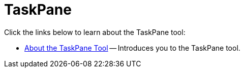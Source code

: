 ﻿////

|metadata|
{
    "name": "wintoolbarsmanager-taskpane",
    "controlName": ["WinToolbarsManager"],
    "tags": [],
    "guid": "{3D88A45A-5DA5-4787-A574-0631B671DFCB}",  
    "buildFlags": [],
    "createdOn": "0001-01-01T00:00:00Z"
}
|metadata|
////

= TaskPane

Click the links below to learn about the TaskPane tool:

* link:wintoolbarsmanager-taskpane-tool-about-the-taskpane-tool.html[About the TaskPane Tool] -- Introduces you to the TaskPane tool.